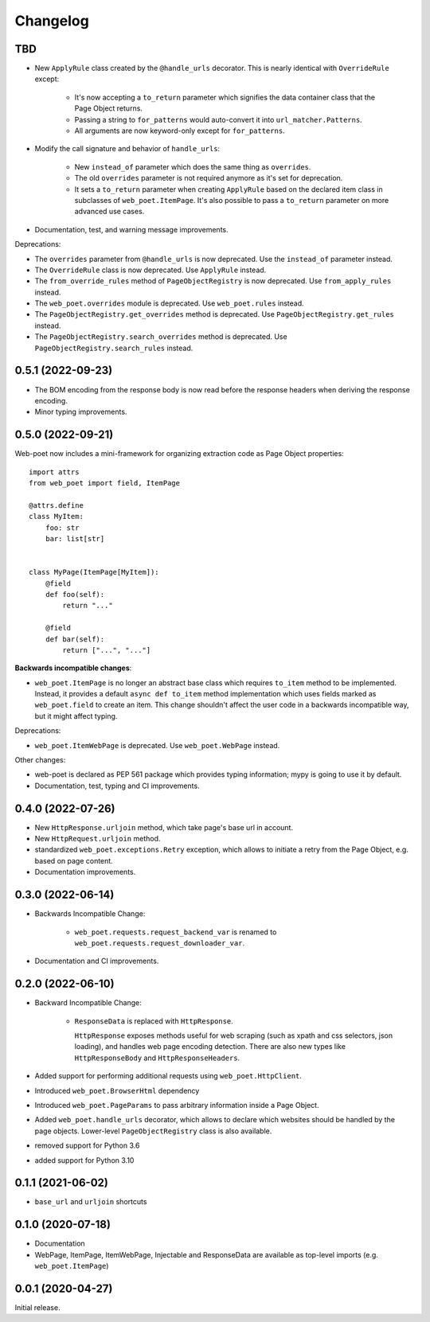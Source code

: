 =========
Changelog
=========

TBD
---

* New ``ApplyRule`` class created by the ``@handle_urls`` decorator. This is
  nearly identical with ``OverrideRule`` except:

    * It's now accepting a ``to_return`` parameter which signifies the data
      container class that the Page Object returns.
    * Passing a string to ``for_patterns`` would auto-convert it into
      ``url_matcher.Patterns``.
    * All arguments are now keyword-only except for ``for_patterns``.

* Modify the call signature and behavior of ``handle_urls``:

    * New ``instead_of`` parameter which does the same thing as ``overrides``.
    * The old ``overrides`` parameter is not required anymore as it's set for
      deprecation.
    * It sets a ``to_return`` parameter when creating ``ApplyRule`` based on the
      declared item class in subclasses of ``web_poet.ItemPage``. It's also
      possible to pass a ``to_return`` parameter on more advanced use cases.

* Documentation, test, and warning message improvements.

Deprecations:

* The ``overrides`` parameter from ``@handle_urls`` is now deprecated.
  Use the ``instead_of`` parameter instead.
* The ``OverrideRule`` class is now deprecated. Use ``ApplyRule`` instead.
* The ``from_override_rules`` method of ``PageObjectRegistry`` is now deprecated.
  Use ``from_apply_rules`` instead.
* The ``web_poet.overrides`` module is deprecated. Use ``web_poet.rules`` instead.
* The ``PageObjectRegistry.get_overrides`` method is deprecated.
  Use ``PageObjectRegistry.get_rules`` instead.
* The ``PageObjectRegistry.search_overrides`` method is deprecated.
  Use ``PageObjectRegistry.search_rules`` instead.

0.5.1 (2022-09-23)
------------------

* The BOM encoding from the response body is now read before the response
  headers when deriving the response encoding.
* Minor typing improvements.

0.5.0 (2022-09-21)
------------------

Web-poet now includes a mini-framework for organizing extraction code
as Page Object properties::

    import attrs
    from web_poet import field, ItemPage

    @attrs.define
    class MyItem:
        foo: str
        bar: list[str]


    class MyPage(ItemPage[MyItem]):
        @field
        def foo(self):
            return "..."

        @field
        def bar(self):
            return ["...", "..."]

**Backwards incompatible changes**:

* ``web_poet.ItemPage`` is no longer an abstract base class which requires
  ``to_item`` method to be implemented. Instead, it provides a default
  ``async def to_item`` method implementation which uses fields marked as
  ``web_poet.field`` to create an item. This change shouldn't affect the
  user code in a backwards incompatible way, but it might affect typing.

Deprecations:

* ``web_poet.ItemWebPage`` is deprecated. Use ``web_poet.WebPage`` instead.

Other changes:

* web-poet is declared as PEP 561 package which provides typing information;
  mypy is going to use it by default.
* Documentation, test, typing and CI improvements.

0.4.0 (2022-07-26)
------------------

* New ``HttpResponse.urljoin`` method, which take page's base url in account.
* New ``HttpRequest.urljoin`` method.
* standardized ``web_poet.exceptions.Retry`` exception, which allows
  to initiate a retry from the Page Object, e.g. based on page content.
* Documentation improvements.

0.3.0 (2022-06-14)
------------------

* Backwards Incompatible Change:

    * ``web_poet.requests.request_backend_var``
      is renamed to ``web_poet.requests.request_downloader_var``.

* Documentation and CI improvements.

0.2.0 (2022-06-10)
------------------

* Backward Incompatible Change:

    * ``ResponseData`` is replaced with ``HttpResponse``.

      ``HttpResponse`` exposes methods useful for web scraping
      (such as xpath and css selectors, json loading),
      and handles web page encoding detection. There are also new
      types like ``HttpResponseBody`` and ``HttpResponseHeaders``.

* Added support for performing additional requests using
  ``web_poet.HttpClient``.
* Introduced ``web_poet.BrowserHtml`` dependency
* Introduced ``web_poet.PageParams`` to pass arbitrary information
  inside a Page Object.
* Added ``web_poet.handle_urls`` decorator, which allows to declare which
  websites should be handled by the page objects. Lower-level
  ``PageObjectRegistry`` class is also available.
* removed support for Python 3.6
* added support for Python 3.10

0.1.1 (2021-06-02)
------------------

* ``base_url`` and ``urljoin`` shortcuts

0.1.0 (2020-07-18)
------------------

* Documentation
* WebPage, ItemPage, ItemWebPage, Injectable and ResponseData are available
  as top-level imports (e.g. ``web_poet.ItemPage``)

0.0.1 (2020-04-27)
------------------

Initial release.
